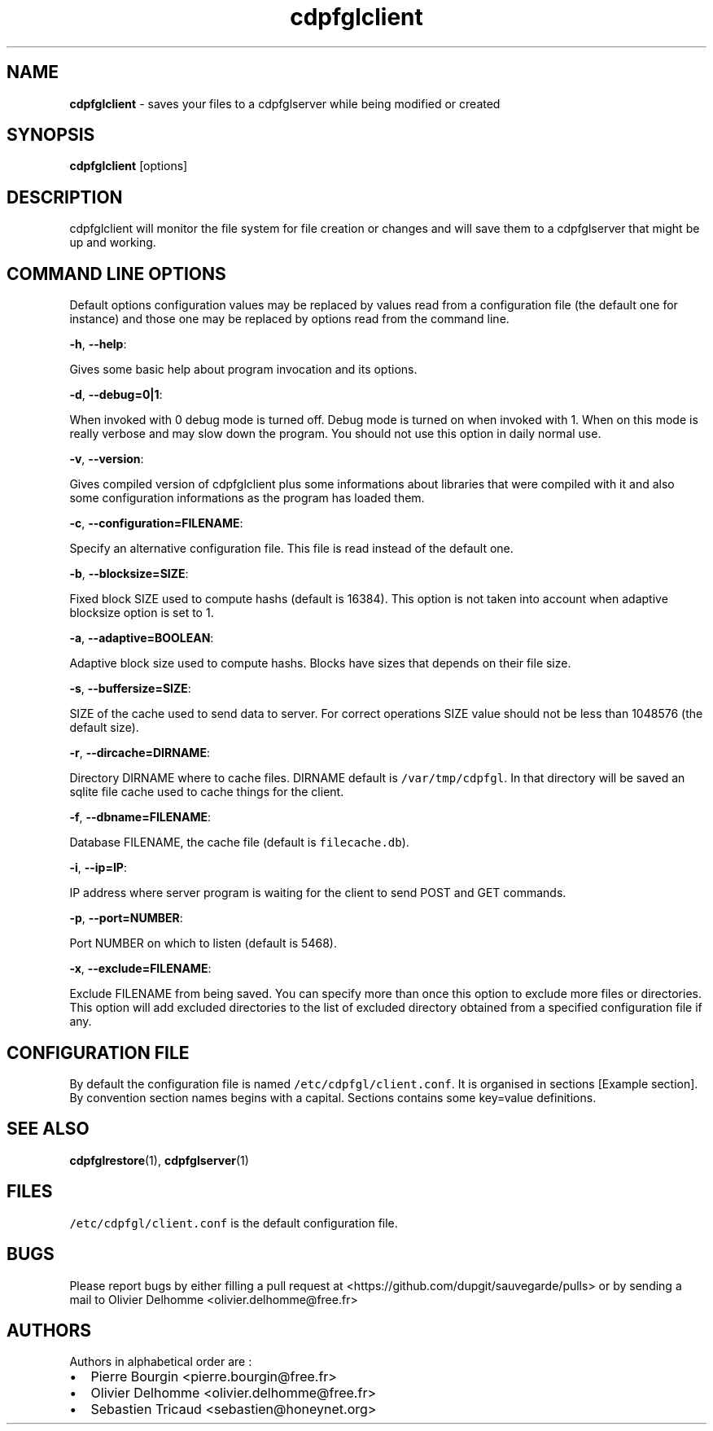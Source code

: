 .TH "cdpfglclient" "1" "" "cdpfglclient user manual" "version 0.0.9"
.SH NAME
.PP
\f[B]cdpfglclient\f[] \- saves your files to a cdpfglserver while being
modified or created
.SH SYNOPSIS
.PP
\f[B]cdpfglclient\f[] [options]
.SH DESCRIPTION
.PP
cdpfglclient will monitor the file system for file creation or changes
and will save them to a cdpfglserver that might be up and working.
.SH COMMAND LINE OPTIONS
.PP
Default options configuration values may be replaced by values read from
a configuration file (the default one for instance) and those one may be
replaced by options read from the command line.
.PP
\f[B]\-h\f[], \f[B]\-\-help\f[]:
.PP
Gives some basic help about program invocation and its options.
.PP
\f[B]\-d\f[], \f[B]\-\-debug=0|1\f[]:
.PP
When invoked with 0 debug mode is turned off.
Debug mode is turned on when invoked with 1.
When on this mode is really verbose and may slow down the program.
You should not use this option in daily normal use.
.PP
\f[B]\-v\f[], \f[B]\-\-version\f[]:
.PP
Gives compiled version of cdpfglclient plus some informations about
libraries that were compiled with it and also some configuration
informations as the program has loaded them.
.PP
\f[B]\-c\f[], \f[B]\-\-configuration=FILENAME\f[]:
.PP
Specify an alternative configuration file.
This file is read instead of the default one.
.PP
\f[B]\-b\f[], \f[B]\-\-blocksize=SIZE\f[]:
.PP
Fixed block SIZE used to compute hashs (default is 16384).
This option is not taken into account when adaptive blocksize option is
set to 1.
.PP
\f[B]\-a\f[], \f[B]\-\-adaptive=BOOLEAN\f[]:
.PP
Adaptive block size used to compute hashs.
Blocks have sizes that depends on their file size.
.PP
\f[B]\-s\f[], \f[B]\-\-buffersize=SIZE\f[]:
.PP
SIZE of the cache used to send data to server.
For correct operations SIZE value should not be less than 1048576 (the
default size).
.PP
\f[B]\-r\f[], \f[B]\-\-dircache=DIRNAME\f[]:
.PP
Directory DIRNAME where to cache files.
DIRNAME default is \f[C]/var/tmp/cdpfgl\f[].
In that directory will be saved an sqlite file cache used to cache
things for the client.
.PP
\f[B]\-f\f[], \f[B]\-\-dbname=FILENAME\f[]:
.PP
Database FILENAME, the cache file (default is \f[C]filecache.db\f[]).
.PP
\f[B]\-i\f[], \f[B]\-\-ip=IP\f[]:
.PP
IP address where server program is waiting for the client to send POST
and GET commands.
.PP
\f[B]\-p\f[], \f[B]\-\-port=NUMBER\f[]:
.PP
Port NUMBER on which to listen (default is 5468).
.PP
\f[B]\-x\f[], \f[B]\-\-exclude=FILENAME\f[]:
.PP
Exclude FILENAME from being saved.
You can specify more than once this option to exclude more files or
directories.
This option will add excluded directories to the list of excluded
directory obtained from a specified configuration file if any.
.SH CONFIGURATION FILE
.PP
By default the configuration file is named
\f[C]/etc/cdpfgl/client.conf\f[].
It is organised in sections [Example section].
By convention section names begins with a capital.
Sections contains some key=value definitions.
.SH SEE ALSO
.PP
\f[B]cdpfglrestore\f[](1), \f[B]cdpfglserver\f[](1)
.SH FILES
.PP
\f[C]/etc/cdpfgl/client.conf\f[] is the default configuration file.
.SH BUGS
.PP
Please report bugs by either filling a pull request at
<https://github.com/dupgit/sauvegarde/pulls> or by sending a mail to
Olivier Delhomme <olivier.delhomme@free.fr>
.SH AUTHORS
.PP
Authors in alphabetical order are :
.IP \[bu] 2
Pierre Bourgin <pierre.bourgin@free.fr>
.PD 0
.P
.PD
.IP \[bu] 2
Olivier Delhomme <olivier.delhomme@free.fr>
.PD 0
.P
.PD
.IP \[bu] 2
Sebastien Tricaud <sebastien@honeynet.org>
